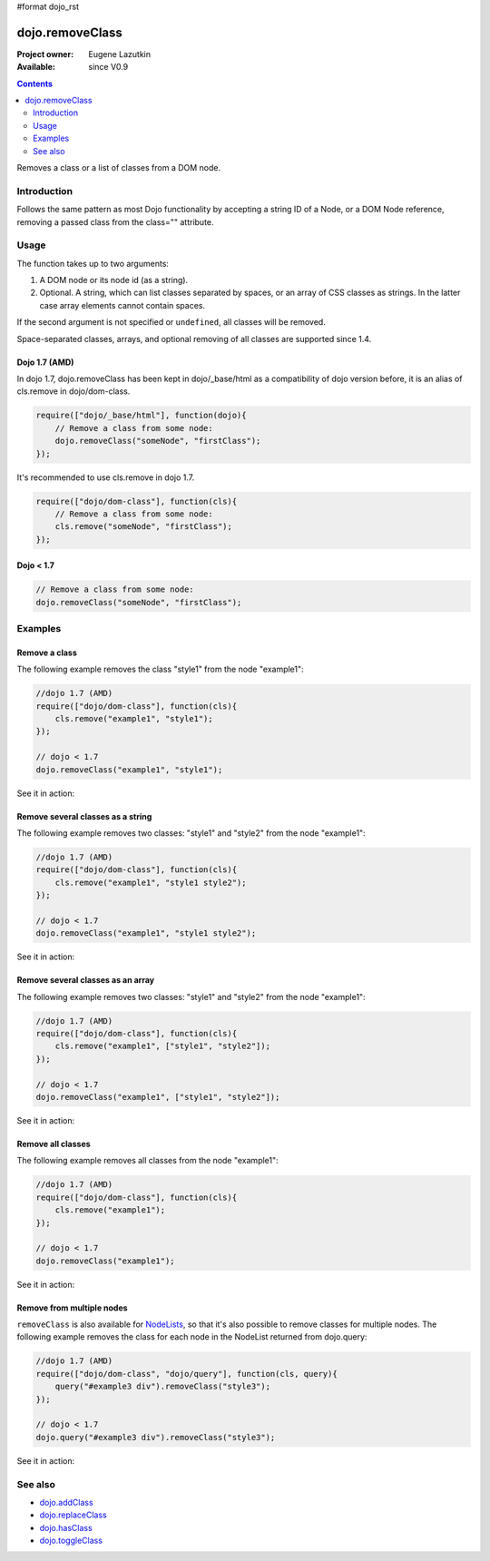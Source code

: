 #format dojo_rst

dojo.removeClass
================

:Project owner: Eugene Lazutkin
:Available: since V0.9

.. contents::
   :depth: 2

Removes a class or a list of classes from a DOM node.

============
Introduction
============

Follows the same pattern as most Dojo functionality by accepting a string ID of a Node, or a DOM Node reference, removing a passed class from the class="" attribute.

=====
Usage
=====

The function takes up to two arguments:

1. A DOM node or its node id (as a string).
2. Optional. A string, which can list classes separated by spaces, or an array of CSS classes as strings. In the latter case array elements cannot contain spaces.

If the second argument is not specified or ``undefined``, all classes will be removed.

Space-separated classes, arrays, and optional removing of all classes are supported since 1.4.

Dojo 1.7 (AMD)
--------------
In dojo 1.7, dojo.removeClass has been kept in dojo/_base/html as a compatibility of dojo version before, it is an alias of cls.remove in dojo/dom-class.

.. code-block :: javascript

  require(["dojo/_base/html"], function(dojo){   
      // Remove a class from some node: 
      dojo.removeClass("someNode", "firstClass"); 
  });

It's recommended to use cls.remove in dojo 1.7.

.. code-block :: javascript

  require(["dojo/dom-class"], function(cls){   
      // Remove a class from some node: 
      cls.remove("someNode", "firstClass"); 
  });

Dojo < 1.7
----------

.. code-block :: javascript

    // Remove a class from some node: 
    dojo.removeClass("someNode", "firstClass"); 

========
Examples
========

Remove a class
--------------

The following example removes the class "style1" from the node "example1":

.. code-block :: javascript

  //dojo 1.7 (AMD)
  require(["dojo/dom-class"], function(cls){
      cls.remove("example1", "style1");
  });

  // dojo < 1.7
  dojo.removeClass("example1", "style1");

See it in action:

.. cv-compound::

  .. css::
    :label: The CSS

    <style type="text/css">
        .style1 { background-color: #7c7c7c; color: #ffbf00; border: 1px solid #ffbf00; padding: 20px;}
    </style>

  .. cv:: javascript

    <script type="text/javascript">
        dojo.require("dijit.form.Button");

        function doIt() {
            // remove the class "style1" from the node "example1":
            dojo.removeClass("example1", "style1");
        }

        dojo.addOnLoad(function() {
            dojo.connect(dojo.byId("button1"), "onclick", doIt);
        });
    </script>

  .. cv:: html

    <div id="example1" class="style1">This node will be changed.</div>
    <button id="button1" data-dojo-type="dijit.form.Button" type="button">Remove class</button>


Remove several classes as a string
----------------------------------

The following example removes two classes: "style1" and "style2" from the node "example1":

.. code-block :: javascript

  //dojo 1.7 (AMD)
  require(["dojo/dom-class"], function(cls){
      cls.remove("example1", "style1 style2");
  });

  // dojo < 1.7
  dojo.removeClass("example1", "style1 style2");

See it in action:

.. cv-compound::

  .. css::
    :label: The CSS

    <style type="text/css">
        .style1 { background-color: #7c7c7c; color: #ffbf00;}
        .style2 { border: 1px solid #ffbf00; padding: 20px;}
    </style>

  .. cv:: javascript

    <script type="text/javascript">
        dojo.require("dijit.form.Button");

        function doIt() {
            // remove classes "style1" and "style2" from the node "example1":
            dojo.removeClass("example1", "style1 style2");
        }

        dojo.addOnLoad(function() {
            dojo.connect(dojo.byId("button1"), "onclick", doIt);
        });
    </script>

  .. cv:: html

    <div id="example1" class="style2 style1">This node will be changed.</div>
    <button id="button1" data-dojo-type="dijit.form.Button" type="button">Remove classes</button>


Remove several classes as an array
----------------------------------

The following example removes two classes: "style1" and "style2" from the node "example1":

.. code-block :: javascript

  //dojo 1.7 (AMD)
  require(["dojo/dom-class"], function(cls){
      cls.remove("example1", ["style1", "style2"]);
  });

  // dojo < 1.7
  dojo.removeClass("example1", ["style1", "style2"]);

See it in action:

.. cv-compound::

  .. css::
    :label: The CSS

    <style type="text/css">
        .style1 { background-color: #7c7c7c; color: #ffbf00;}
        .style2 { border: 1px solid #ffbf00; padding: 20px;}
    </style>

  .. cv:: javascript

    <script type="text/javascript">
        dojo.require("dijit.form.Button");

        function doIt() {
            // remove classes "style1" and "style2" from the node "example1":
            dojo.removeClass("example1", ["style1", "style2"]);
        }

        dojo.addOnLoad(function() {
            dojo.connect(dojo.byId("button1"), "onclick", doIt);
        });
    </script>

  .. cv:: html

    <div id="example1" class="style2 style1">This node will be changed.</div>
    <button id="button1" data-dojo-type="dijit.form.Button" type="button">Remove classes</button>


Remove all classes
------------------

The following example removes all classes from the node "example1":

.. code-block :: javascript

  //dojo 1.7 (AMD)
  require(["dojo/dom-class"], function(cls){
      cls.remove("example1");
  });

  // dojo < 1.7
  dojo.removeClass("example1");

See it in action:

.. cv-compound::

  .. css::
    :label: The CSS

    <style type="text/css">
        .style1 { background-color: #7c7c7c; color: #ffbf00;}
        .style2 { border: 1px solid #ffbf00; padding: 20px;}
    </style>

  .. cv:: javascript

    <script type="text/javascript">
        dojo.require("dijit.form.Button");

        function doIt() {
            // remove all classes from the node "example1":
            dojo.removeClass("example1");
        }

        dojo.addOnLoad(function() {
            dojo.connect(dojo.byId("button1"), "onclick", doIt);
        });
    </script>

  .. cv:: html

    <div id="example1" class="style2 style1">This node will be changed.</div>
    <button id="button1" data-dojo-type="dijit.form.Button" type="button">Remove classes</button>


Remove from multiple nodes
--------------------------

``removeClass`` is also available for `NodeLists <dojo/NodeList>`_, so that it's also possible to remove classes for multiple nodes. The following example removes the class for each node in the NodeList returned from dojo.query:

.. code-block :: javascript

  //dojo 1.7 (AMD)
  require(["dojo/dom-class", "dojo/query"], function(cls, query){
      query("#example3 div").removeClass("style3");
  });

  // dojo < 1.7
  dojo.query("#example3 div").removeClass("style3");

See it in action:

.. cv-compound::

  .. css::
    :label: The CSS

    <style type="text/css">
        .style3 { background-color: #7c7c7c; color: #ffbf00; padding: 10px }
        .additionalStyle3 { background-color: #491f00; color: #36d900 }
    </style>

  .. cv:: javascript

    <script type="text/javascript">
        dojo.require("dijit.form.Button");

        function doIt() {
            // remove the class "style3" from each <div> node:
            dojo.query("#example3 div").removeClass("style3");
        }

        dojo.addOnLoad(function() {
            dojo.connect(dojo.byId("button3"), "onclick", doIt);
        });
    </script>

  .. cv:: html

    <div id="example3" class="additionalStyle3">
        <div class="style3">This node will be changed.</div>
        <div class="style3">This node also.</div>
        <div class="style3">And this is the last one.</div>
    </div>
    <button id="button3" data-dojo-type="dijit.form.Button" type="button">Remove from multiple nodes</button>


========
See also
========

* `dojo.addClass <dojo/addClass>`_
* `dojo.replaceClass <dojo/replaceClass>`_
* `dojo.hasClass <dojo/hasClass>`_
* `dojo.toggleClass <dojo/toggleClass>`_
